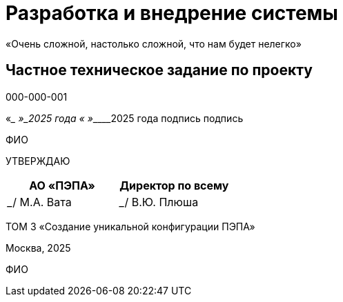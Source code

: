 = Разработка и внедрение системы
«Очень сложной, настолько сложной, что нам будет нелегко»

== Частное техническое задание по проекту
000-000-001

[.text-center]
«____ »___________2025 года
«____ »___________2025 года
подпись                      подпись

ФИО

[.text-center]
УТВЕРЖДАЮ

[cols="1,1", options="header"]
|===
|АО «ПЭПА» 
|Директор по всему 
|_________________/ М.А. Вата  
|_________________/ В.Ю. Плюша  
|===

[.text-center]
ТОМ 3
«Создание уникальной конфигурации ПЭПА»

Москва, 2025

[.text-center]
ФИО